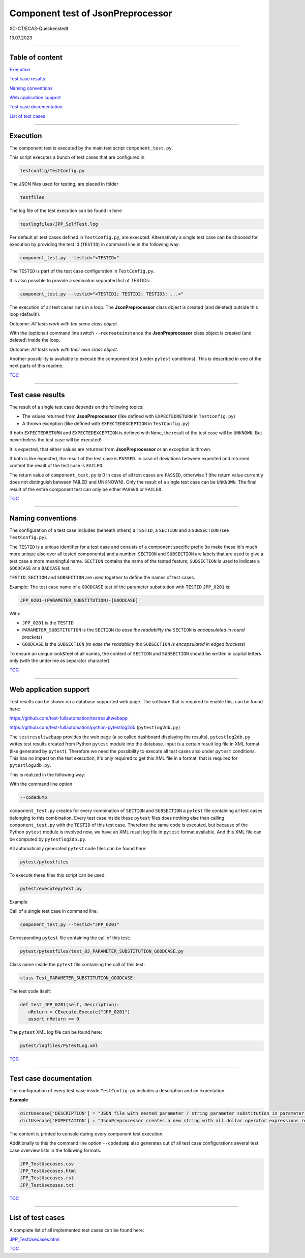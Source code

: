 .. Copyright 2020-2023 Robert Bosch GmbH

.. Licensed under the Apache License, Version 2.0 (the "License");
   you may not use this file except in compliance with the License.
   You may obtain a copy of the License at

.. http://www.apache.org/licenses/LICENSE-2.0

.. Unless required by applicable law or agreed to in writing, software
   distributed under the License is distributed on an "AS IS" BASIS,
   WITHOUT WARRANTIES OR CONDITIONS OF ANY KIND, either express or implied.
   See the License for the specific language governing permissions and
   limitations under the License.

Component test of JsonPreprocessor
==================================

XC-CT/ECA3-Queckenstedt

13.07.2023

----

Table of content
----------------

`Execution`_

`Test case results`_

`Naming conventions`_

`Web application support`_

`Test case documentation`_

`List of test cases`_

----

Execution
---------

The component test is executed by the main test script ``component_test.py``.

This script executes a bunch of test cases that are configured in

.. code::

   testconfig/TestConfig.py

The JSON files used for testing, are placed in folder

.. code::

   testfiles

The log file of the test execution can be found in here

.. code::

   testlogfiles/JPP_SelfTest.log

Per default all test cases defined in ``TestConfig.py``, are executed. Alternatively a single test case can
be choosed for execution by providing the test id (``TESTID``) in command line in the following way:

.. code::

   component_test.py --testid="<TESTID>"

The ``TESTID`` is part of the test case configuration in ``TestConfig.py``.

It is also possible to provide a semicolon separated list of TESTIDs:

.. code::

   component_test.py --testid="<TESTID1; TESTID2; TESTID3; ...>"

The execution of all test cases runs in a loop. The **JsonPreprocessor** class object is created (and deleted) outside this loop (default!).

Outcome: *All tests work with the same class object.*

With the (optional) command line switch ``--recreateinstance`` the **JsonPreprocessor** class object is created (and deleted) inside the loop.

Outcome: *All tests work with their own class object.*

Another possibility is available to execute the component test (under ``pytest`` conditions). This is
described in one of the next parts of this readme.

TOC_

----

Test case results
-----------------

The result of a single test case depends on the following topics:

* The values returned from **JsonPreprocessor** (like defined with ``EXPECTEDRETURN`` in ``TestConfig.py``)
* A thrown exception (like defined with ``EXPECTEDEXCEPTION`` in ``TestConfig.py``)

If both ``EXPECTEDRETURN`` and ``EXPECTEDEXCEPTION`` is defined with ``None``, the result of the test case will be ``UNKNOWN``.
But nevertheless the test case will be executed!

It is expected, that either values are returned from **JsonPreprocessor** or an exception is thrown.

If both is like expected, the result of the test case is ``PASSED``. In case of deviations between expected and returned content
the result of the test case is ``FAILED``.

The return value of ``component_test.py`` is 0 in case of all test cases are ``PASSED``, otherwise 1 (the return value
currently does not distinguish between FAILED and UNKNOWN). Only the result of a single test case can be ``UNKNOWN``.
The final result of the entire component test can only be either ``PASSED`` or ``FAILED``.

TOC_

----

Naming conventions
------------------

The configuration of a test case includes (beneath others) a ``TESTID``, a ``SECTION`` and a ``SUBSECTION`` (see
``TestConfig.py``).

The ``TESTID`` is a unique identifier for a test case and consists of a component specific prefix (to make
these id's much more unique also over all tested components) and a number. ``SECTION`` and ``SUBSECTION`` are
labels that are used to give a test case a more meaningful name. ``SECTION`` contains the name of the tested
feature; ``SUBSECTION`` is used to indicate a ``GOODCASE`` or a ``BADCASE`` test.

``TESTID``, ``SECTION`` and ``SUBSECTION`` are used together to define the names of test cases.

Example: The test case name of a ``GOODCASE`` test of the parameter substitution with ``TESTID`` ``JPP_0201`` is:

.. code::

   JPP_0201-(PARAMETER_SUBSTITUTION)-[GOODCASE]

With:

* ``JPP_0201`` is the ``TESTID``
* ``PARAMETER_SUBSTITUTION`` is the ``SECTION`` (*to ease the readability the* ``SECTION`` *is encapsulated in round brackets*)
* ``GOODCASE`` is the ``SUBSECTION`` (*to ease the readability the* ``SUBSECTION`` *is encapsulated in edged brackets*)

To ensure an unique look&feel of all names, the content of ``SECTION`` and ``SUBSECTION`` should be written in
capital letters only (with the underline as separator character).

TOC_

----


Web application support
-----------------------

Test results can be shown on a database supported web page. The software that is required to enable this, can be found here:

`https://github.com/test-fullautomation/testresultwebapp <https://github.com/test-fullautomation/testresultwebapp>`_

`https://github.com/test-fullautomation/python-pytestlog2db <https://github.com/test-fullautomation/python-pytestlog2db>`_ (``pytestlog2db.py``)

The ``testresultwebapp`` provides the web page (a so called dashboard displaying the results), ``pytestlog2db.py`` writes test results
created from Python ``pytest`` module into the database. Input is a certain result log file in XML format (like generated by ``pytest``).
Therefore we need the possibility to execute all test cases also under ``pytest`` conditions. This has no impact on the test execution, it's only required
to get this XML file in a format, that is required for ``pytestlog2db.py``.

This is realized in the following way:

With the command line option

.. code::

   --codedump

``component_test.py`` creates for every combination of ``SECTION`` and ``SUBSECTION`` a ``pytest`` file containing all test cases belonging to this
combination. Every test case inside these ``pytest`` files does nothing else than calling ``component_test.py`` with the ``TESTID`` of this test case.
Therefore the same code is executed, but because of the Python ``pytest`` module is involved now, we have an XML result log file in
``pytest`` format available. And this XML file can be computed by ``pytestlog2db.py``.

All automatically generated ``pytest`` code files can be found here:

.. code::

   pytest/pytestfiles

To execute these files this script can be used:

.. code::

   pytest/executepytest.py

Example

Call of a single test case in command line:

.. code::

   component_test.py --testid="JPP_0201"

Corresponding ``pytest`` file containing the call of this test:

.. code::

   pytest/pytestfiles/test_03_PARAMETER_SUBSTITUTION_GOODCASE.py

Class name inside the ``pytest`` file containing the call of this test:

.. code::

   class Test_PARAMETER_SUBSTITUTION_GOODCASE:

The test code itself:

.. code::

   def test_JPP_0201(self, Description):
      nReturn = CExecute.Execute("JPP_0201")
      assert nReturn == 0

The ``pytest`` XML log file can be found here:

.. code::

   pytest/logfiles/PyTestLog.xml

TOC_

----

Test case documentation
-----------------------

The configuration of every test case inside ``TestConfig.py`` includes a description and an expectation.

**Example**

.. code::

   dictUsecase['DESCRIPTION'] = "JSON file with nested parameter / string parameter substitution in parameter name"
   dictUsecase['EXPECTATION'] = "JsonPreprocessor creates a new string with all dollar operator expressions resolved as string"

The content is printed to console during every component test execution.

Additionally to this the command line option ``--codedump`` also generates out of all test case configurations several
test case overview lists in the following formats:

.. code::

   JPP_TestUsecases.csv
   JPP_TestUsecases.html
   JPP_TestUsecases.rst
   JPP_TestUsecases.txt

TOC_

----


List of test cases
------------------

A complete list of all implemented test cases can be found here:

`JPP_TestUsecases.html <https://htmlpreview.github.io/?https://github.com/test-fullautomation/python-jsonpreprocessor/blob/develop/test/JPP_TestUsecases.html>`_

TOC_


.. _TOC: `Table of content`_

